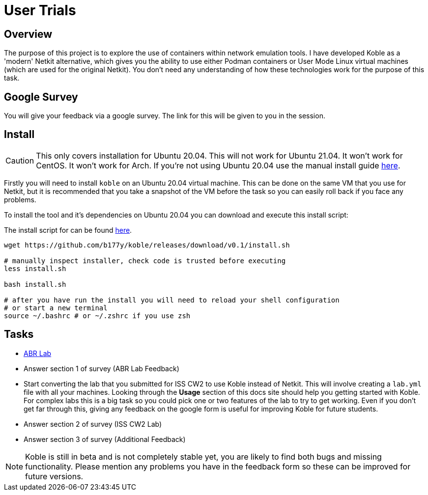 = User Trials

== Overview

The purpose of this project is to explore the use of containers within
network emulation tools.
I have developed Koble as a 'modern' Netkit alternative,
which gives you the ability to use either Podman containers
or User Mode Linux virtual machines (which are used for the original Netkit).
You don't need any understanding of how these technologies work for the purpose
of this task.

== Google Survey

You will give your feedback via a google survey.
The link for this will be given to you in the session.

== Install

CAUTION: This only covers installation for Ubuntu 20.04.
This will not work for Ubuntu 21.04.
It won't work for CentOS.
It won't work for Arch.
If you're not using Ubuntu 20.04 use the manual install guide
xref:installation.adoc#_manual_installation[here].

Firstly you will need to install `koble` on an Ubuntu 20.04 virtual machine.
This can be done on the same VM that you use for Netkit, but it is recommended
that you take a snapshot of the VM before the task so you can easily roll back
if you face any problems.

To install the tool and it's dependencies on Ubuntu 20.04 you can download
and execute this install script:

The install script for can be found
link:https://github.com/b177y/koble/releases/download/v0.1/install.sh[here].

[source,sh]
----
wget https://github.com/b177y/koble/releases/download/v0.1/install.sh

# manually inspect installer, check code is trusted before executing
less install.sh

bash install.sh

# after you have run the install you will need to reload your shell configuration
# or start a new terminal
source ~/.bashrc # or ~/.zshrc if you use zsh
----

== Tasks

* xref:LABS:abr.adoc[ABR Lab]
* Answer section 1 of survey (ABR Lab Feedback)
* Start converting the lab that you submitted for ISS CW2 to use Koble instead of
Netkit.
This will involve creating a `lab.yml` file with all your machines.
Looking through the *Usage* section of this docs site should help you
getting started with Koble.
For complex labs this is a big task so you could pick one or two features of the lab
to try to get working.
Even if you don't get far through this,
giving any feedback on the google form is useful for improving Koble for future students.
* Answer section 2 of survey (ISS CW2 Lab)
* Answer section 3 of survey (Additional Feedback)

NOTE: Koble is still in beta and is not completely stable yet,
you are likely to find both bugs and missing functionality.
Please mention any problems you have in the feedback form
so these can be improved for future versions.
